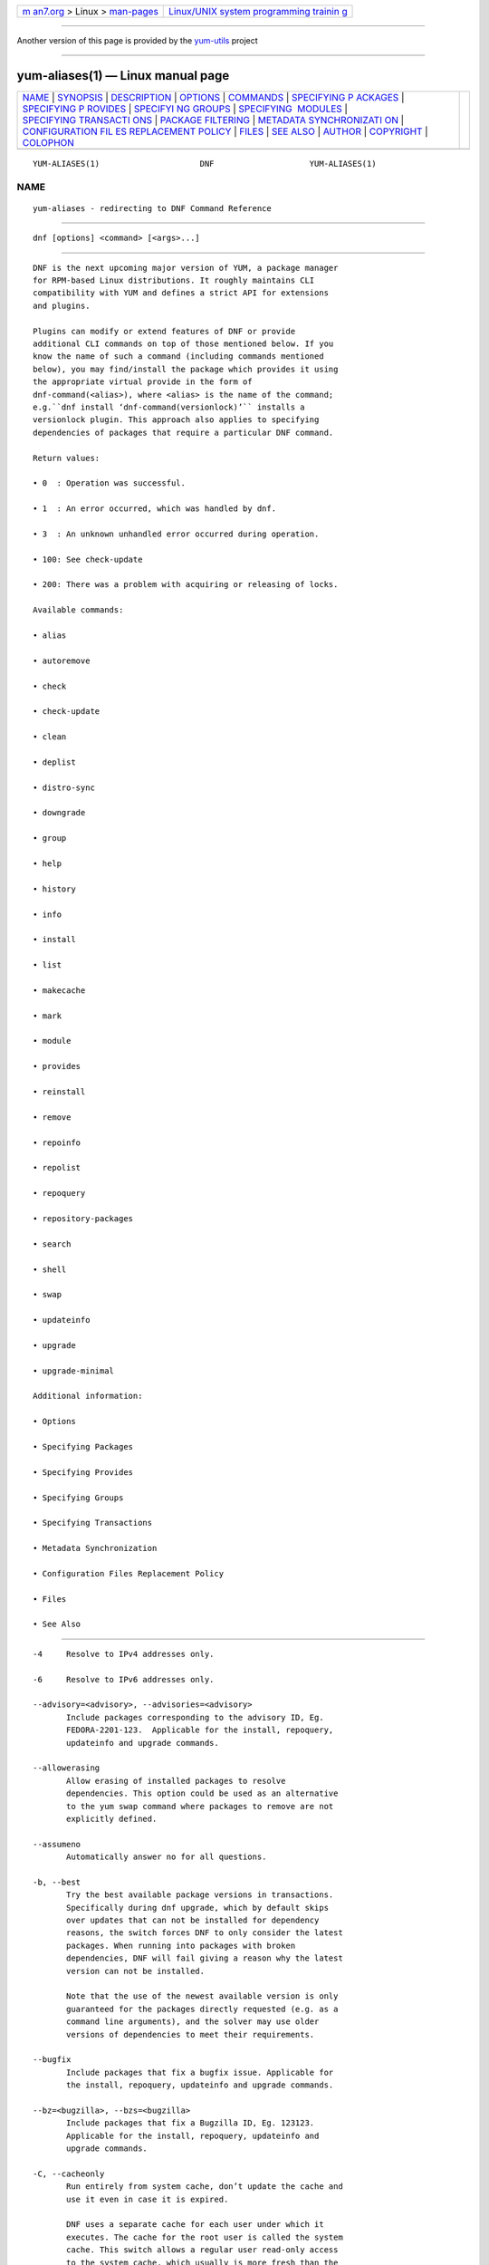 .. container:: page-top

.. container:: nav-bar

   +----------------------------------+----------------------------------+
   | `m                               | `Linux/UNIX system programming   |
   | an7.org <../../../index.html>`__ | trainin                          |
   | > Linux >                        | g <http://man7.org/training/>`__ |
   | `man-pages <../index.html>`__    |                                  |
   +----------------------------------+----------------------------------+

--------------

Another version of this page is provided by the
`yum-utils <yum-aliases.1@@yum-utils.html>`__ project

--------------

yum-aliases(1) — Linux manual page
==================================

+-----------------------------------+-----------------------------------+
| `NAME <#NAME>`__ \|               |                                   |
| `SYNOPSIS <#SYNOPSIS>`__ \|       |                                   |
| `DESCRIPTION <#DESCRIPTION>`__ \| |                                   |
| `OPTIONS <#OPTIONS>`__ \|         |                                   |
| `COMMANDS <#COMMANDS>`__ \|       |                                   |
| `SPECIFYING P                     |                                   |
| ACKAGES <#SPECIFYING_PACKAGES>`__ |                                   |
| \|                                |                                   |
| `SPECIFYING P                     |                                   |
| ROVIDES <#SPECIFYING_PROVIDES>`__ |                                   |
| \|                                |                                   |
| `SPECIFYI                         |                                   |
| NG GROUPS <#SPECIFYING_GROUPS>`__ |                                   |
| \|                                |                                   |
| `SPECIFYING                       |                                   |
|  MODULES <#SPECIFYING_MODULES>`__ |                                   |
| \|                                |                                   |
| `SPECIFYING TRANSACTI             |                                   |
| ONS <#SPECIFYING_TRANSACTIONS>`__ |                                   |
| \|                                |                                   |
| `PACKAGE                          |                                   |
| FILTERING <#PACKAGE_FILTERING>`__ |                                   |
| \|                                |                                   |
| `METADATA SYNCHRONIZATI           |                                   |
| ON <#METADATA_SYNCHRONIZATION>`__ |                                   |
| \|                                |                                   |
| `CONFIGURATION FIL                |                                   |
| ES REPLACEMENT POLICY <#CONFIGURA |                                   |
| TION_FILES_REPLACEMENT_POLICY>`__ |                                   |
| \| `FILES <#FILES>`__ \|          |                                   |
| `SEE ALSO <#SEE_ALSO>`__ \|       |                                   |
| `AUTHOR <#AUTHOR>`__ \|           |                                   |
| `COPYRIGHT <#COPYRIGHT>`__ \|     |                                   |
| `COLOPHON <#COLOPHON>`__          |                                   |
+-----------------------------------+-----------------------------------+
| .. container:: man-search-box     |                                   |
+-----------------------------------+-----------------------------------+

::

   YUM-ALIASES(1)                     DNF                    YUM-ALIASES(1)

NAME
-------------------------------------------------

::

          yum-aliases - redirecting to DNF Command Reference


---------------------------------------------------------

::

          dnf [options] <command> [<args>...]


---------------------------------------------------------------

::

          DNF is the next upcoming major version of YUM, a package manager
          for RPM-based Linux distributions. It roughly maintains CLI
          compatibility with YUM and defines a strict API for extensions
          and plugins.

          Plugins can modify or extend features of DNF or provide
          additional CLI commands on top of those mentioned below. If you
          know the name of such a command (including commands mentioned
          below), you may find/install the package which provides it using
          the appropriate virtual provide in the form of
          dnf-command(<alias>), where <alias> is the name of the command;
          e.g.``dnf install ‘dnf-command(versionlock)’`` installs a
          versionlock plugin. This approach also applies to specifying
          dependencies of packages that require a particular DNF command.

          Return values:

          • 0  : Operation was successful.

          • 1  : An error occurred, which was handled by dnf.

          • 3  : An unknown unhandled error occurred during operation.

          • 100: See check-update

          • 200: There was a problem with acquiring or releasing of locks.

          Available commands:

          • alias

          • autoremove

          • check

          • check-update

          • clean

          • deplist

          • distro-sync

          • downgrade

          • group

          • help

          • history

          • info

          • install

          • list

          • makecache

          • mark

          • module

          • provides

          • reinstall

          • remove

          • repoinfo

          • repolist

          • repoquery

          • repository-packages

          • search

          • shell

          • swap

          • updateinfo

          • upgrade

          • upgrade-minimal

          Additional information:

          • Options

          • Specifying Packages

          • Specifying Provides

          • Specifying Groups

          • Specifying Transactions

          • Metadata Synchronization

          • Configuration Files Replacement Policy

          • Files

          • See Also


-------------------------------------------------------

::

          -4     Resolve to IPv4 addresses only.

          -6     Resolve to IPv6 addresses only.

          --advisory=<advisory>, --advisories=<advisory>
                 Include packages corresponding to the advisory ID, Eg.
                 FEDORA-2201-123.  Applicable for the install, repoquery,
                 updateinfo and upgrade commands.

          --allowerasing
                 Allow erasing of installed packages to resolve
                 dependencies. This option could be used as an alternative
                 to the yum swap command where packages to remove are not
                 explicitly defined.

          --assumeno
                 Automatically answer no for all questions.

          -b, --best
                 Try the best available package versions in transactions.
                 Specifically during dnf upgrade, which by default skips
                 over updates that can not be installed for dependency
                 reasons, the switch forces DNF to only consider the latest
                 packages. When running into packages with broken
                 dependencies, DNF will fail giving a reason why the latest
                 version can not be installed.

                 Note that the use of the newest available version is only
                 guaranteed for the packages directly requested (e.g. as a
                 command line arguments), and the solver may use older
                 versions of dependencies to meet their requirements.

          --bugfix
                 Include packages that fix a bugfix issue. Applicable for
                 the install, repoquery, updateinfo and upgrade commands.

          --bz=<bugzilla>, --bzs=<bugzilla>
                 Include packages that fix a Bugzilla ID, Eg. 123123.
                 Applicable for the install, repoquery, updateinfo and
                 upgrade commands.

          -C, --cacheonly
                 Run entirely from system cache, don’t update the cache and
                 use it even in case it is expired.

                 DNF uses a separate cache for each user under which it
                 executes. The cache for the root user is called the system
                 cache. This switch allows a regular user read-only access
                 to the system cache, which usually is more fresh than the
                 user’s and thus he does not have to wait for metadata
                 sync.

          --color=<color>
                 Control whether color is used in terminal output. Valid
                 values are always, never and auto (default).

          --comment=<comment>
                 Add a comment to the transaction history.

          -c <config file>, --config=<config file>
                 Configuration file location.

          --cve=<cves>, --cves=<cves>
                 Include packages that fix a CVE (Common Vulnerabilities
                 and Exposures) ID (http://cve.mitre.org/about/ ), Eg.
                 CVE-2201-0123. Applicable for the install, repoquery,
                 updateinfo, and upgrade commands.

          -d <debug level>, --debuglevel=<debug level>
                 Debugging output level. This is an integer value between 0
                 (no additional information strings) and 10 (shows all
                 debugging information, even that not understandable to the
                 user), default is 2. Deprecated, use -v instead.

          --debugsolver
                 Dump data aiding in dependency solver debugging into
                 ./debugdata.

          --disableexcludes=[all|main|<repoid>],
          --disableexcludepkgs=[all|main|<repoid>]
             Disable the configuration file excludes. Takes one of the
             following three options:

             • all, disables all configuration file excludes

             • main, disables excludes defined in the [main] section

             • repoid, disables excludes defined for the given repository

          --disable, --set-disabled
                 Disable specified repositories (automatically saves). The
                 option has to be used together with the config-manager
                 command (dnf-plugins-core).

          --disableplugin=<plugin names>
                 Disable the listed plugins specified by names or globs.

          --disablerepo=<repoid>
                 Disable specific repositories by an id or a glob. This
                 option is mutually exclusive with --repo.

          --downloaddir=<path>, --destdir=<path>
                 Redirect downloaded packages to provided directory. The
                 option has to be used together with the --downloadonly
                 command line option, with the download command
                 (dnf-plugins-core) or with the system-upgrade command
                 (dnf-plugins-extras).

          --downloadonly
                 Download the resolved package set without performing any
                 rpm transaction (install/upgrade/erase).

          -e <error level>, --errorlevel=<error level>
                 Error output level. This is an integer value between 0 (no
                 error output) and 10 (shows all error messages), default
                 is 3. Deprecated, use -v instead.

          --enable, --set-enabled
                 Enable specified repositories (automatically saves). The
                 option has to be used together with the config-manager
                 command (dnf-plugins-core).

          --enableplugin=<plugin names>
                 Enable the listed plugins specified by names or globs.

          --enablerepo=<repoid>
                 Enable additional repositories by an id or a glob.

          --enhancement
                 Include enhancement relevant packages. Applicable for the
                 install, repoquery, updateinfo and upgrade commands.

          -x <package-file-spec>, --exclude=<package-file-spec>
                 Exclude packages specified by <package-file-spec> from the
                 operation.

          --excludepkgs=<package-file-spec>
                 Deprecated option. It was replaced by the --exclude
                 option.

          --forcearch=<arch>
                 Force the use of an architecture. Any architecture can be
                 specified.  However, use of an architecture not supported
                 natively by your CPU will require emulation of some kind.
                 This is usually through QEMU. The behavior of --forcearch
                 can be configured by using the arch and ignorearch
                 configuration options with values <arch> and True
                 respectively.

          -h, --help, --help-cmd
                 Show the help.

          --installroot=<path>
                 Specifies an alternative installroot, relative to where
                 all packages will be installed. Think of this like doing
                 chroot <root> dnf, except using --installroot allows dnf
                 to work before the chroot is created. It requires absolute
                 path.

          • cachedir, log files, releasever, and gpgkey are taken from or
            stored in the installroot. Gpgkeys are imported into the
            installroot from a path relative to the host which can be
            specified in the repository section of configuration files.

          • configuration file and reposdir are searched inside the
            installroot first. If they are not present, they are taken from
            the host system.  Note:  When a path is specified within a
            command line argument (--config=<config file> in case of
            configuration file and --setopt=reposdir=<reposdir> for
            reposdir) then this path is always relative to the host with no
            exceptions.

          • vars are taken from the host system or installroot according to
            reposdir . When reposdir path is specified within a command
            line argument, vars are taken from the installroot. When
            varsdir paths are specified within a command line argument
            (--setopt=varsdir=<reposdir>) then those path are always
            relative to the host with no exceptions.

          • The pluginpath and pluginconfpath are relative to the host.
             Note: You may also want to use the command-line option
             --releasever=<release> when creating the installroot,
             otherwise the $releasever value is taken from the rpmdb within
             the installroot (and thus it is empty at the time of creation
             and the transaction will fail). If --releasever=/ is used, the
             releasever will be detected from the host (/) system. The new
             installroot path at the time of creation does not contain the
             repository, releasever and dnf.conf files.

             On a modular system you may also want to use the
             --setopt=module_platform_id=<module_platform_name:stream>
             command-line option when creating the installroot, otherwise
             the module_platform_id value will be taken from the
             /etc/os-release file within the installroot (and thus it will
             be empty at the time of creation, the modular dependency could
             be unsatisfied and modules content could be excluded).

             Installroot examples:

             dnf --installroot=<installroot> --releasever=<release> install
             system-release
                    Permanently sets the releasever of the system in the
                    <installroot> directory to <release>.

             dnf --installroot=<installroot> --setopt=reposdir=<path>
             --config /path/dnf.conf upgrade
                    Upgrades packages inside the installroot from a
                    repository described by --setopt using configuration
                    from /path/dnf.conf.

          --newpackage
                 Include newpackage relevant packages. Applicable for the
                 install, repoquery, updateinfo and upgrade commands.

          --noautoremove
                 Disable removal of dependencies that are no longer used.
                 It sets clean_requirements_on_remove configuration option
                 to False.

          --nobest
                 Set best option to False, so that transactions are not
                 limited to best candidates only.

          --nodocs
                 Do not install documentation. Sets the rpm flag
                 ‘RPMTRANS_FLAG_NODOCS’.

          --nogpgcheck
                 Skip checking GPG signatures on packages (if RPM policy
                 allows).

          --noplugins
                 Disable all plugins.

          --obsoletes
                 This option has an effect on an install/update, it enables
                 dnf’s obsoletes processing logic. For more information see
                 the obsoletes option.

                 This option also displays capabilities that the package
                 obsoletes when used together with the repoquery command.

                 Configuration Option: obsoletes

          -q, --quiet
                 In combination with a non-interactive command, shows just
                 the relevant content. Suppresses messages notifying about
                 the current state or actions of DNF.

          -R <minutes>, --randomwait=<minutes>
                 Maximum command wait time.

          --refresh
                 Set metadata as expired before running the command.

          --releasever=<release>
                 Configure DNF as if the distribution release was
                 <release>. This can affect cache paths, values in
                 configuration files and mirrorlist URLs.

          --repofrompath <repo>,<path/url>
                 Specify a repository to add to the repositories for this
                 query.  This option can be used multiple times.

          • The repository label is specified by <repo>.

          • The path or url to the repository is specified by <path/url>.
            It is the same path as a baseurl and can be also enriched by
            the repo variables.

          • The configuration for the repository can be adjusted using -‐
            -setopt=<repo>.<option>=<value>.

          • If you want to view only packages from this repository, combine
            this with the --repo=<repo> or --disablerepo="*" switches.

          --repo=<repoid>, --repoid=<repoid>
                 Enable just specific repositories by an id or a glob. Can
                 be used multiple times with accumulative effect. It is
                 basically a shortcut for --disablerepo="*"
                 --enablerepo=<repoid> and is mutually exclusive with the
                 --disablerepo option.

          --rpmverbosity=<name>
                 RPM debug scriptlet output level. Sets the debug level to
                 <name> for RPM scriptlets.  For available levels, see the
                 rpmverbosity configuration option.

          --sec-severity=<severity>, --secseverity=<severity>
                 Includes packages that provide a fix for an issue of the
                 specified severity.  Applicable for the install,
                 repoquery, updateinfo and upgrade commands.

          --security
                 Includes packages that provide a fix for a security issue.
                 Applicable for the upgrade command.

          --setopt=<option>=<value>
                 Override a configuration option from the configuration
                 file. To override configuration options for repositories,
                 use repoid.option for the <option>. Values for
                 configuration options like excludepkgs, includepkgs,
                 installonlypkgs and tsflags are appended to the original
                 value, they do not override it. However, specifying an
                 empty value (e.g. --setopt=tsflags=) will clear the
                 option.

          --skip-broken
                 Resolve depsolve problems by removing packages that are
                 causing problems from the transaction.  It is an alias for
                 the strict configuration option with value False.
                 Additionally, with the enable and disable module
                 subcommands it allows one to perform an action even in
                 case of broken modular dependencies.

          --showduplicates
                 Show duplicate packages in repositories. Applicable for
                 the list and search commands.

          -v, --verbose
                 Verbose operation, show debug messages.

          --version
                 Show DNF version and exit.

          -y, --assumeyes
                 Automatically answer yes for all questions.

          List options are comma-separated. Command-line options override
          respective settings from configuration files.


---------------------------------------------------------

::

          For an explanation of <package-spec>, <package-file-spec> and
          <package-name-spec> see Specifying Packages.

          For an explanation of <provide-spec> see Specifying Provides.

          For an explanation of <group-spec> see Specifying Groups.

          For an explanation of <module-spec> see Specifying Modules.

          For an explanation of <transaction-spec> see Specifying
          Transactions.

      Alias Command
          Command: alias

          Allows the user to define and manage a list of aliases (in the
          form <name=value>), which can be then used as dnf commands to
          abbreviate longer command sequences. For examples on using the
          alias command, see Alias Examples. For examples on the alias
          processing, see Alias Processing Examples.

          To use an alias (name=value), the name must be placed as the
          first “command” (e.g. the first argument that is not an option).
          It is then replaced by its value and the resulting sequence is
          again searched for aliases. The alias processing stops when the
          first found command is not a name of any alias.

          In case the processing would result in an infinite recursion, the
          original arguments are used instead.

          Also, like in shell aliases, if the result starts with a \, the
          alias processing will stop.

          All aliases are defined in configuration files in the
          /etc/dnf/aliases.d/ directory in the [aliases] section, and
          aliases created by the alias command are written to the USER.conf
          file. In case of conflicts, the USER.conf has the highest
          priority, and alphabetical ordering is used for the rest of the
          configuration files.

          Optionally, there is the enabled option in the [main] section
          defaulting to True. This can be set for each file separately in
          the respective file, or globally for all aliases in the
          ALIASES.conf file.

          dnf alias [options] [list] [<name>...]
             List aliases with their final result. The [<alias>...]
             parameter further limits the result to only those aliases
             matching it.

          dnf alias [options] add <name=value>...
             Create new aliases.

          dnf alias [options] delete <name>...
             Delete aliases.

      Alias Examples
          dnf alias list
                 Lists all defined aliases.

          dnf alias add rm=remove
                 Adds a new command alias called rm which works the same as
                 the remove command.

          dnf alias add upgrade="\upgrade --skip-broken
          --disableexcludes=all --obsoletes"
                 Adds a new command alias called upgrade which works the
                 same as the upgrade command, with additional options. Note
                 that the original upgrade command is prefixed with a \ to
                 prevent an infinite loop in alias processing.

      Alias Processing Examples
          If there are defined aliases in=install and FORCE="--skip-broken
          --disableexcludes=all":

          • dnf FORCE in will be replaced with dnf --skip-broken
            --disableexcludes=all install

          • dnf in FORCE will be replaced with dnf install FORCE (which
            will fail)

          If there is defined alias in=install:

          • dnf in will be replaced with dnf install

          • dnf --repo updates in will be replaced with dnf --repo updates
            in (which will fail)

      Autoremove Command
          Command: autoremove
          Aliases for explicit NEVRA matching: autoremove-n, autoremove-na, autoremove-nevra

          dnf [options] autoremove
             Removes all “leaf” packages from the system that were
             originally installed as dependencies of user-installed
             packages, but which are no longer required by any such
             package.

          Packages listed in installonlypkgs are never automatically
          removed by this command.

          dnf [options] autoremove <spec>...
             This is an alias for the Remove Command command with
             clean_requirements_on_remove set to True. It removes the
             specified packages from the system along with any packages
             depending on the packages being removed. Each <spec> can be
             either a <package-spec>, which specifies a package directly,
             or a @<group-spec>, which specifies an (environment) group
             which contains it. It also removes any dependencies that are
             no longer needed.

             There are also a few specific autoremove commands
             autoremove-n, autoremove-na and autoremove-nevra that allow
             the specification of an exact argument in the NEVRA
             (name-epoch:version-release.architecture) format.

          This command by default does not force a sync of expired
          metadata. See also Metadata Synchronization.

      Check Command
          Command: check

          dnf [options] check [--dependencies] [--duplicates] [--obsoleted]
          [--provides]
             Checks the local packagedb and produces information on any
             problems it finds. You can limit the checks to be performed by
             using the --dependencies, --duplicates, --obsoleted and
             --provides options (the default is to check everything).

      Check-Update Command
          Command: check-update
          Aliases: check-upgrade

          dnf [options] check-update [--changelogs]
          [<package-file-spec>...]
             Non-interactively checks if updates of the specified packages
             are available. If no <package-file-spec> is given, checks
             whether any updates at all are available for your system. DNF
             exit code will be 100 when there are updates available and a
             list of the updates will be printed, 0 if not and 1 if an
             error occurs. If --changelogs option is specified, also
             changelog delta of packages about to be updated is printed.

             Please note that having a specific newer version available for
             an installed package (and reported by check-update) does not
             imply that subsequent dnf upgrade will install it. The
             difference is that dnf upgrade has restrictions (like package
             dependencies being satisfied) to take into account.

             The output is affected by the autocheck_running_kernel
             configuration option.

      Clean Command
          Command: clean

          Performs cleanup of temporary files kept for repositories. This
          includes any such data left behind from disabled or removed
          repositories as well as for different distribution release
          versions.

          dnf clean dbcache
                 Removes cache files generated from the repository
                 metadata. This forces DNF to regenerate the cache files
                 the next time it is run.

          dnf clean expire-cache
                 Marks the repository metadata expired. DNF will
                 re-validate the cache for each repository the next time it
                 is used.

          dnf clean metadata
                 Removes repository metadata. Those are the files which DNF
                 uses to determine the remote availability of packages.
                 Using this option will make DNF download all the metadata
                 the next time it is run.

          dnf clean packages
                 Removes any cached packages from the system.

          dnf clean all
                 Does all of the above.

      Deplist Command
          dnf [options] deplist [<select-options>] [<query-options>]
          [<package-spec>]
                 Deprecated alias for dnf repoquery –deplist.

      Distro-Sync Command
          Command: distro-sync
          Aliases: dsync
          Deprecated aliases: distrosync, distribution-synchronization

          dnf distro-sync [<package-spec>...]
                 As necessary upgrades, downgrades or keeps selected
                 installed packages to match the latest version available
                 from any enabled repository. If no package is given, all
                 installed packages are considered.

                 See also Configuration Files Replacement Policy.

      Downgrade Command
          Command: downgrade
          Aliases: dg

          dnf [options] downgrade <package-spec>...
                 Downgrades the specified packages to the highest
                 installable package of all known lower versions if
                 possible. When version is given and is lower than version
                 of installed package then it downgrades to target version.

      Group Command
          Command: group
          Aliases: grp
          Deprecated aliases: groups, grouplist, groupinstall, groupupdate, groupremove, grouperase, groupinfo

          Groups are virtual collections of packages. DNF keeps track of
          groups that the user selected (“marked”) installed and can
          manipulate the comprising packages with simple commands.

          dnf [options] group [summary] <group-spec>
                 Display overview of how many groups are installed and
                 available. With a spec, limit the output to the matching
                 groups. summary is the default groups subcommand.

          dnf [options] group info <group-spec>
                 Display package lists of a group. Shows which packages are
                 installed or available from a repository when -v is used.

          dnf [options] group install [--with-optional] <group-spec>...
                 Mark the specified group installed and install packages it
                 contains. Also include optional packages of the group if
                 --with-optional is specified. All mandatory and Default
                 packages will be installed whenever possible.  Conditional
                 packages are installed if they meet their requirement.  If
                 the group is already (partially) installed, the command
                 installs the missing packages from the group.  Depending
                 on the value of obsoletes configuration option group
                 installation takes obsoletes into account.

          dnf [options] group list <group-spec>...
                 List all matching groups, either among installed or
                 available groups. If nothing is specified, list all known
                 groups. --installed and --available options narrow down
                 the requested list.  Records are ordered by the
                 display_order tag defined in comps.xml file.  Provides a
                 list of all hidden groups by using option --hidden.
                 Provides group IDs when the -v or --ids options are used.

          dnf [options] group remove <group-spec>...
                 Mark the group removed and remove those packages in the
                 group from the system which do not belong to another
                 installed group and were not installed explicitly by the
                 user.

          dnf [options] group upgrade <group-spec>...
                 Upgrades the packages from the group and upgrades the
                 group itself. The latter comprises of installing packages
                 that were added to the group by the distribution and
                 removing packages that got removed from the group as far
                 as they were not installed explicitly by the user.

          Groups can also be marked installed or removed without physically
          manipulating any packages:

          dnf [options] group mark install <group-spec>...
                 Mark the specified group installed. No packages will be
                 installed by this command, but the group is then
                 considered installed.

          dnf [options] group mark remove <group-spec>...
                 Mark the specified group removed. No packages will be
                 removed by this command.

          See also Configuration Files Replacement Policy.

      Help Command
          Command: help

          dnf help [<command>]
                 Displays the help text for all commands. If given a
                 command name then only displays help for that particular
                 command.

      History Command
          Command: history
          Aliases: hist

          The history command allows the user to view what has happened in
          past transactions and act according to this information (assuming
          the history_record configuration option is set).

          dnf history [list] [--reverse] [<spec>...]
                 The default history action is listing information about
                 given transactions in a table. Each <spec> can be either a
                 <transaction-spec>, which specifies a transaction
                 directly, or a <transaction-spec>..<transaction-spec>,
                 which specifies a range of transactions, or a
                 <package-name-spec>, which specifies a transaction by a
                 package which it manipulated. When no transaction is
                 specified, list all known transactions.

                 --reverse
                        The order of history list output is printed in
                        reverse order.

          dnf history info [<spec>...]
                 Describe the given transactions. The meaning of <spec> is
                 the same as in the History List Command. When no
                 transaction is specified, describe what happened during
                 the latest transaction.

          dnf history redo <transaction-spec>|<package-file-spec>
                 Repeat the specified transaction. Uses the last
                 transaction (with the highest ID) if more than one
                 transaction for given <package-file-spec> is found. If it
                 is not possible to redo some operations due to the current
                 state of RPMDB, it will not redo the transaction.

          dnf history replay [--ignore-installed] [--ignore-extras]
          [--skip-unavailable] <filename>
                 Replay a transaction stored in file <filename> by History
                 Store Command. The replay will perform the exact same
                 operations on the packages as in the original transaction
                 and will return with an error if case of any differences
                 in installed packages or their versions. See also the
                 Transaction JSON Format specification of the file format.

                 --ignore-installed
                        Don’t check for the installed packages being in the
                        same state as those recorded in the transaction.
                        E.g. in case there is an upgrade foo-1.0 -> foo-2.0
                        stored in the transaction, but there is foo-1.1
                        installed on the target system.

                 --ignore-extras
                        Don’t check for extra packages pulled into the
                        transaction on the target system. E.g. the target
                        system may not have some dependency, which was
                        installed on the source system. The replay errors
                        out on this by default, as the transaction would
                        not be the same.

                 --skip-unavailable
                        In case some packages stored in the transaction are
                        not available on the target system, skip them
                        instead of erroring out.

          dnf history rollback <transaction-spec>|<package-file-spec>
                 Undo all transactions performed after the specified
                 transaction. Uses the last transaction (with the highest
                 ID) if more than one transaction for given
                 <package-file-spec> is found.  If it is not possible to
                 undo some transactions due to the current state of RPMDB,
                 it will not undo any transaction.

          dnf history store [--output <output-file>] <transaction-spec>
                 Store a transaction specified by <transaction-spec>. The
                 transaction can later be replayed by the History Replay
                 Command.

                 Warning: The stored transaction format is considered
                 unstable and may change at any time. It will work if the
                 same version of dnf is used to store and replay (or
                 between versions as long as it stays the same).

                 -o <output-file>, --output=<output-file> Store the
                 serialized transaction into <output-file. Default is
                 transaction.json.

          dnf history undo <transaction-spec>|<package-file-spec>
                 Perform the opposite operation to all operations performed
                 in the specified transaction.  Uses the last transaction
                 (with the highest ID) if more than one transaction for
                 given <package-file-spec> is found. If it is not possible
                 to undo some operations due to the current state of RPMDB,
                 it will not undo the transaction.

          dnf history userinstalled
                 Show all installonly packages, packages installed outside
                 of DNF and packages not installed as dependency. I.e. it
                 lists packages that will stay on the system when
                 Autoremove Command or Remove Command along with
                 clean_requirements_on_remove configuration option set to
                 True is executed. Note the same results can be
                 accomplished with dnf repoquery --userinstalled, and the
                 repoquery command is more powerful in formatting of the
                 output.

          This command by default does not force a sync of expired
          metadata, except for the redo, rollback, and undo subcommands.
          See also Metadata Synchronization and Configuration Files
          Replacement Policy.

      Info Command
          Command: info
          Aliases: if

          dnf [options] info [<package-file-spec>...]
                 Lists description and summary information about installed
                 and available packages.

          The info command limits the displayed packages the same way as
          the list command.

          This command by default does not force a sync of expired
          metadata. See also Metadata Synchronization.

      Install Command
          Command: install
          Aliases: in
          Aliases for explicit NEVRA matching: install-n, install-na, install-nevra
          Deprecated aliases: localinstall

          dnf [options] install <spec>...
                 Makes sure that the given packages and their dependencies
                 are installed on the system. Each <spec> can be either a
                 <package-spec>, or a @<module-spec>, or a @<group-spec>.
                 See Install Examples.  If a given package or provide
                 cannot be (and is not already) installed, the exit code
                 will be non-zero.  If the <spec> matches both a @‐
                 <module-spec> and a @<group-spec>, only the module is
                 installed.

                 When <package-spec> to specify the exact version of the
                 package is given, DNF will install the desired version, no
                 matter which version of the package is already installed.
                 The former version of the package will be removed in the
                 case of non-installonly package.

                 On the other hand if <package-spec> specifies only a name,
                 DNF also takes into account packages obsoleting it when
                 picking which package to install.  This behaviour is
                 specific to the install command.  Note that this can lead
                 to seemingly unexpected results if a package has multiple
                 versions and some older version is being obsoleted. It
                 creates a split in the upgrade-path and both ways are
                 considered correct, the resulting package is picked simply
                 by lexicographical order.

                 There are also a few specific install commands install-n,
                 install-na and install-nevra that allow the specification
                 of an exact argument in the NEVRA format.

                 See also Configuration Files Replacement Policy.

      Install Examples
          dnf install tito
                 Install the tito package (tito is the package name).

          dnf install ~/Downloads/tito-0.6.2-1.fc22.noarch.rpm
                 Install a local rpm file tito-0.6.2-1.fc22.noarch.rpm from
                 the ~/Downloads/ directory.

          dnf install tito-0.5.6-1.fc22
                 Install the package with a specific version. If the
                 package is already installed it will automatically try to
                 downgrade or upgrade to the specific version.

          dnf --best install tito
                 Install the latest available version of the package. If
                 the package is already installed it will try to
                 automatically upgrade to the latest version. If the latest
                 version of the package cannot be installed, the
                 installation will fail.

          dnf install vim
                 DNF will automatically recognize that vim is not a package
                 name, but will look up and install a package that provides
                 vim with all the required dependencies. Note: Package name
                 match has precedence over package provides match.

          dnf install
          https://kojipkgs.fedoraproject.org//packages/tito/0.6.0/1.fc22/noarch/tito-0.6.0-1.fc22.noarch.rpm 
                 Install a package directly from a URL.

          dnf install '@docker'
                 Install all default profiles of module ‘docker’ and their
                 RPMs. Module streams get enabled accordingly.

          dnf install '@Web Server'
                 Install the ‘Web Server’ environmental group.

          dnf install /usr/bin/rpmsign
                 Install a package that provides the /usr/bin/rpmsign file.

          dnf -y install tito --setopt=install_weak_deps=False
                 Install the tito package (tito is the package name)
                 without weak deps. Weak deps are not required for core
                 functionality of the package, but they enhance the
                 original package (like extended documentation, plugins,
                 additional functions, etc.).

          dnf install --advisory=FEDORA-2018-b7b99fe852 \*
                 Install all packages that belong to the
                 “FEDORA-2018-b7b99fe852” advisory.

      List Command
          Command: list
          Aliases: ls

          Prints lists of packages depending on the packages’ relation to
          the system. A package is installed if it is present in the RPMDB,
          and it is available if it is not installed but is present in a
          repository that DNF knows about.

          The list command also limits the displayed packages according to
          specific criteria, e.g. to only those that update an installed
          package (respecting the repository priority). The exclude option
          in the configuration file can influence the result, but if the -‐
          -disableexcludes command line option is used, it ensures that all
          installed packages will be listed.

          dnf [options] list [--all] [<package-file-spec>...]
                 Lists all packages, present in the RPMDB, in a repository
                 or both.

          dnf [options] list --installed [<package-file-spec>...]
                 Lists installed packages.

          dnf [options] list --available [<package-file-spec>...]
                 Lists available packages.

          dnf [options] list --extras [<package-file-spec>...]
                 Lists extras, that is packages installed on the system
                 that are not available in any known repository.

          dnf [options] list --obsoletes [<package-file-spec>...]
                 List packages installed on the system that are obsoleted
                 by packages in any known repository.

          dnf [options] list --recent [<package-file-spec>...]
                 List packages recently added into the repositories.

          dnf [options] list --upgrades [<package-file-spec>...]
                 List upgrades available for the installed packages.

          dnf [options] list --autoremove
                 List packages which will be removed by the dnf autoremove
                 command.

          This command by default does not force a sync of expired
          metadata. See also Metadata Synchronization.

      Makecache Command
          Command: makecache
          Aliases: mc

          dnf [options] makecache
                 Downloads and caches metadata for enabled repositories.
                 Tries to avoid downloading whenever possible (e.g. when
                 the local metadata hasn’t expired yet or when the metadata
                 timestamp hasn’t changed).

          dnf [options] makecache --timer
                 Like plain makecache, but instructs DNF to be more
                 resource-aware, meaning it will not do anything if running
                 on battery power and will terminate immediately if it’s
                 too soon after the last successful makecache run (see
                 dnf.conf(5), metadata_timer_sync).

      Mark Command
          Command: mark

          dnf mark install <package-spec>...
                 Marks the specified packages as installed by user. This
                 can be useful if any package was installed as a dependency
                 and is desired to stay on the system when Autoremove
                 Command or Remove Command along with
                 clean_requirements_on_remove configuration option set to
                 True is executed.

          dnf mark remove <package-spec>...
                 Unmarks the specified packages as installed by user.
                 Whenever you as a user don’t need a specific package you
                 can mark it for removal. The package stays installed on
                 the system but will be removed when Autoremove Command or
                 Remove Command along with clean_requirements_on_remove
                 configuration option set to True is executed. You should
                 use this operation instead of Remove Command if you’re not
                 sure whether the package is a requirement of other user
                 installed packages on the system.

          dnf mark group <package-spec>...
                 Marks the specified packages as installed by group. This
                 can be useful if any package was installed as a dependency
                 or a user and is desired to be protected and handled as a
                 group member like during group remove.

      Module Command
          Command: module

          Modularity overview is available at man page dnf.modularity(7).
          Module subcommands take <module-spec>… arguments that specify
          modules or profiles.

          dnf [options] module install <module-spec>...
                 Install module profiles, including their packages.  In
                 case no profile was provided, all default profiles get
                 installed.  Module streams get enabled accordingly.

                 This command cannot be used for switching module streams.
                 Use the dnf module switch-to command for that.

          dnf [options] module update <module-spec>...
                 Update packages associated with an active module stream,
                 optionally restricted to a profile.  If the profile_name
                 is provided, only the packages referenced by that profile
                 will be updated.

          dnf [options] module switch-to <module-spec>...
                 Switch to or enable a module stream, change versions of
                 installed packages to versions provided by the new stream,
                 and remove packages from the old stream that are no longer
                 available. It also updates installed profiles if they are
                 available for the new stream. When a profile was provided,
                 it installs that profile and does not update any already
                 installed profiles.

                 This command can be used as a stronger version of the dnf
                 module enable command, which not only enables modules, but
                 also does a distrosync to all modular packages in the
                 enabled modules.

                 It can also be used as a stronger version of the dnf
                 module install command, but it requires to specify
                 profiles that are supposed to be installed, because
                 switch-to command does not use default profiles. The
                 switch-to command doesn’t only install profiles, it also
                 makes a distrosync to all modular packages in the
                 installed module.

          dnf [options] module remove <module-spec>...
                 Remove installed module profiles, including packages that
                 were installed with the dnf module install command. Will
                 not remove packages required by other installed module
                 profiles or by other user-installed packages.  In case no
                 profile was provided, all installed profiles get removed.

          dnf [options] module remove --all <module-spec>...
                 Remove installed module profiles, including packages that
                 were installed with the dnf module install command.  With
                 –all option it additionally removes all packages whose
                 names are provided by specified modules. Packages required
                 by other installed module profiles and packages whose
                 names are also provided by any other module are not
                 removed.

          dnf [options] module enable <module-spec>...
                 Enable a module stream and make the stream RPMs available
                 in the package set.

                 Modular dependencies are resolved, dependencies checked
                 and also recursively enabled. In case of modular
                 dependency issue the operation will be rejected. To
                 perform the action anyway please use --skip-broken option.

                 This command cannot be used for switching module streams.
                 Use the dnf module switch-to command for that.

          dnf [options] module disable <module-name>...
                 Disable a module. All related module streams will become
                 unavailable.  Consequently, all installed profiles will be
                 removed and the module RPMs will become unavailable in the
                 package set. In case of modular dependency issue the
                 operation will be rejected. To perform the action anyway
                 please use --skip-broken option.

          dnf [options] module reset <module-name>...
                 Reset module state so it’s no longer enabled or disabled.
                 Consequently, all installed profiles will be removed and
                 only RPMs from the default stream will be available in the
                 package set.

          dnf [options] module provides <package-name-spec>...
                 Lists all modular packages matching <package-name-spec>
                 from all modules (including disabled), along with the
                 modules and streams they belong to.

          dnf [options] module list [--all] [module_name...]
                 Lists all module streams, their profiles and states
                 (enabled, disabled, default).

          dnf [options] module list --enabled [module_name...]
                 Lists module streams that are enabled.

          dnf [options] module list --disabled [module_name...]
                 Lists module streams that are disabled.

          dnf [options] module list --installed [module_name...]
                 List module streams with installed profiles.

          dnf [options] module info <module-spec>...
                 Print detailed information about given module stream.

          dnf [options] module info --profile <module-spec>...
                 Print detailed information about given module profiles.

          dnf [options] module repoquery <module-spec>...
                 List all available packages belonging to selected modules.

          dnf [options] module repoquery --available <module-spec>...
                 List all available packages belonging to selected modules.

          dnf [options] module repoquery --installed <module-spec>...
                 List all installed packages with same name like packages
                 belonging to selected modules.

      Provides Command
          Command: provides
          Aliases: prov, whatprovides, wp

          dnf [options] provides <provide-spec>
                 Finds the packages providing the given <provide-spec>.
                 This is useful when one knows a filename and wants to find
                 what package (installed or not) provides this file.  The
                 <provide-spec> is gradually looked for at following
                 locations:

                 1. The <provide-spec> is matched with all file provides of
                    any available package:

                       $ dnf provides /usr/bin/gzip
                       gzip-1.9-9.fc29.x86_64 : The GNU data compression program
                       Matched from:
                       Filename    : /usr/bin/gzip

                 2. Then all provides of all available packages are
                    searched:

                       $ dnf provides "gzip(x86-64)"
                       gzip-1.9-9.fc29.x86_64 : The GNU data compression program
                       Matched from:
                       Provide     : gzip(x86-64) = 1.9-9.fc29

                 3. DNF assumes that the <provide-spec> is a system
                    command, prepends it with /usr/bin/, /usr/sbin/
                    prefixes (one at a time) and does the file provides
                    search again. For legacy reasons (packages that didn’t
                    do UsrMove) also /bin and /sbin prefixes are being
                    searched:

                       $ dnf provides zless
                       gzip-1.9-9.fc29.x86_64 : The GNU data compression program
                       Matched from:
                       Filename    : /usr/bin/zless

                 4. If this last step also fails, DNF returns “Error: No
                    Matches found”.

                 This command by default does not force a sync of expired
                 metadata. See also Metadata Synchronization.

      Reinstall Command
          Command: reinstall
          Aliases: rei

          dnf [options] reinstall <package-spec>...
                 Installs the specified packages, fails if some of the
                 packages are either not installed or not available (i.e.
                 there is no repository where to download the same RPM).

      Remove Command
          Command: remove
          Aliases: rm
          Aliases for explicit NEVRA matching: remove-n, remove-na, remove-nevra
          Deprecated aliases: erase, erase-n, erase-na, erase-nevra

          dnf [options] remove <package-spec>...
                 Removes the specified packages from the system along with
                 any packages depending on the packages being removed. Each
                 <spec> can be either a <package-spec>, which specifies a
                 package directly, or a @<group-spec>, which specifies an
                 (environment) group which contains it. If
                 clean_requirements_on_remove is enabled (the default),
                 also removes any dependencies that are no longer needed.

          dnf [options] remove --duplicates
                 Removes older versions of duplicate packages. To ensure
                 the integrity of the system it reinstalls the newest
                 package. In some cases the command cannot resolve
                 conflicts. In such cases the dnf shell command with remove
                 --duplicates and upgrade dnf-shell sub-commands could
                 help.

          dnf [options] remove --oldinstallonly
                 Removes old installonly packages, keeping only latest
                 versions and version of running kernel.

                 There are also a few specific remove commands remove-n,
                 remove-na and remove-nevra that allow the specification of
                 an exact argument in the NEVRA format.

      Remove Examples
          dnf remove acpi tito
                 Remove the acpi and tito packages.

          dnf remove $(dnf repoquery --extras --exclude=tito,acpi)
                 Remove packages not present in any repository, but don’t
                 remove the tito and acpi packages (they still might be
                 removed if they depend on some of the removed packages).

          Remove older versions of duplicated packages (an equivalent of
          yum’s package-cleanup –cleandups):

             dnf remove --duplicates

      Repoinfo Command
          Command: repoinfo

             An alias for the repolist command that provides more detailed
             information like dnf repolist -v.

      Repolist Command
          Command: repolist

          dnf [options] repolist [--enabled|--disabled|--all]
                 Depending on the exact command lists enabled, disabled or
                 all known repositories. Lists all enabled repositories by
                 default. Provides more detailed information when -v option
                 is used.

          This command by default does not force a sync of expired
          metadata. See also Metadata Synchronization.

      Repoquery Command
          Command: repoquery
          Aliases: rq
          Aliases for explicit NEVRA matching: repoquery-n, repoquery-na, repoquery-nevra

          dnf [options] repoquery [<select-options>] [<query-options>]
          [<package-file-spec>]
                 Searches available DNF repositories for selected packages
                 and displays the requested information about them. It is
                 an equivalent of rpm -q for remote repositories.

          dnf [options] repoquery --groupmember <package-spec>...
                 List groups that contain <package-spec>.

          dnf [options] repoquery --querytags
                 Provides the list of tags recognized by the --queryformat
                 repoquery option.

                 There are also a few specific repoquery commands
                 repoquery-n, repoquery-na and repoquery-nevra that allow
                 the specification of an exact argument in the NEVRA format
                 (does not affect arguments of options like –whatprovides
                 <arg>, …).

      Select Options
          Together with <package-file-spec>, control what packages are
          displayed in the output. If <package-file-spec> is given, limits
          the resulting set of packages to those matching the
          specification. All packages are considered if no
          <package-file-spec> is specified.

          <package-file-spec>
                 Package specification in the NEVRA format
                 (name[-[epoch:]version[-release]][.arch]), a package
                 provide or a file provide. See Specifying Packages.

          -a, --all
                 Query all packages (for rpmquery compatibility, also a
                 shorthand for repoquery ‘*’ or repoquery without
                 arguments).

          --arch <arch>[,<arch>...], --archlist <arch>[,<arch>...]
                 Limit the resulting set only to packages of selected
                 architectures (default is all architectures). In some
                 cases the result is affected by the basearch of the
                 running system, therefore to run repoquery for an arch
                 incompatible with your system use the --forcearch=<arch>
                 option to change the basearch.

          --duplicates
                 Limit the resulting set to installed duplicate packages
                 (i.e. more package versions for the same name and
                 architecture). Installonly packages are excluded from this
                 set.

          --unneeded
                 Limit the resulting set to leaves packages that were
                 installed as dependencies so they are no longer needed.
                 This switch lists packages that are going to be removed
                 after executing the dnf autoremove command.

          --available
                 Limit the resulting set to available packages only (set by
                 default).

          --disable-modular-filtering
                 Disables filtering of modular packages, so that packages
                 of inactive module streams are included in the result.

          --extras
                 Limit the resulting set to packages that are not present
                 in any of the available repositories.

          -f <file>, --file <file>
                 Limit the resulting set only to the package that owns
                 <file>.

          --installed
                 Limit the resulting set to installed packages only. The
                 exclude option in the configuration file might influence
                 the result, but if the command line option  -‐
                 -disableexcludes is used, it ensures that all installed
                 packages will be listed.

          --installonly
                 Limit the resulting set to installed installonly packages.

          --latest-limit <number>
                 Limit the resulting set to <number> of latest packages for
                 every package name and architecture.  If <number> is
                 negative, skip <number> of latest packages. For a negative
                 <number> use the --latest-limit=<number> syntax.

          --recent
                 Limit the resulting set to packages that were recently
                 edited.

          --repo <repoid>
                 Limit the resulting set only to packages from a repository
                 identified by <repoid>.  Can be used multiple times with
                 accumulative effect.

          --unsatisfied
                 Report unsatisfied dependencies among installed packages
                 (i.e. missing requires and and existing conflicts).

          --upgrades
                 Limit the resulting set to packages that provide an
                 upgrade for some already installed package.

          --userinstalled
                 Limit the resulting set to packages installed by the user.
                 The exclude option in the configuration file might
                 influence the result, but if the command line option  -‐
                 -disableexcludes is used, it ensures that all installed
                 packages will be listed.

          --whatdepends <capability>[,<capability>...]
                 Limit the resulting set only to packages that require,
                 enhance, recommend, suggest or supplement any of
                 <capabilities>.

          --whatconflicts <capability>[,<capability>...]
                 Limit the resulting set only to packages that conflict
                 with any of <capabilities>.

          --whatenhances <capability>[,<capability>...]
                 Limit the resulting set only to packages that enhance any
                 of <capabilities>. Use --whatdepends if you want to list
                 all depending packages.

          --whatobsoletes <capability>[,<capability>...]
                 Limit the resulting set only to packages that obsolete any
                 of <capabilities>.

          --whatprovides <capability>[,<capability>...]
                 Limit the resulting set only to packages that provide any
                 of <capabilities>.

          --whatrecommends <capability>[,<capability>...]
                 Limit the resulting set only to packages that recommend
                 any of <capabilities>. Use --whatdepends if you want to
                 list all depending packages.

          --whatrequires <capability>[,<capability>...]
                 Limit the resulting set only to packages that require any
                 of <capabilities>. Use --whatdepends if you want to list
                 all depending packages.

          --whatsuggests <capability>[,<capability>...]
                 Limit the resulting set only to packages that suggest any
                 of <capabilities>. Use --whatdepends if you want to list
                 all depending packages.

          --whatsupplements <capability>[,<capability>...]
                 Limit the resulting set only to packages that supplement
                 any of <capabilities>. Use --whatdepends if you want to
                 list all depending packages.

          --alldeps
                 This option is stackable with --whatrequires or -‐
                 -whatdepends only. Additionally it adds all packages
                 requiring the package features to the result set (used as
                 default).

          --exactdeps
                 This option is stackable with --whatrequires or -‐
                 -whatdepends only. Limit the resulting set only to
                 packages that require <capability> specified by
                 –whatrequires.

          --srpm Operate on the corresponding source RPM.

      Query Options
          Set what information is displayed about each package.

          The following are mutually exclusive, i.e. at most one can be
          specified. If no query option is given, matching packages are
          displayed in the standard NEVRA notation.

          -i, --info
                 Show detailed information about the package.

          -l, --list
                 Show the list of files in the package.

          -s, --source
                 Show the package source RPM name.

          --changelogs
                 Print the package changelogs.

          --conflicts
                 Display capabilities that the package conflicts with. Same
                 as --qf "%{conflicts}.

          --depends
                 Display capabilities that the package depends on,
                 enhances, recommends, suggests or supplements.

          --enhances
                 Display capabilities enhanced by the package. Same as --qf
                 "%{enhances}"".

          --location
                 Show a location where the package could be downloaded
                 from.

          --obsoletes
                 Display capabilities that the package obsoletes. Same as
                 --qf "%{obsoletes}".

          --provides
                 Display capabilities provided by the package. Same as --qf
                 "%{provides}".

          --recommends
                 Display capabilities recommended by the package. Same as
                 --qf "%{recommends}".

          --requires
                 Display capabilities that the package depends on. Same as
                 --qf "%{requires}".

          --requires-pre
                 Display capabilities that the package depends on for
                 running a %pre script.  Same as --qf "%{requires-pre}".

          --suggests
                 Display capabilities suggested by the package. Same as
                 --qf "%{suggests}".

          --supplements
                 Display capabilities supplemented by the package. Same as
                 --qf "%{supplements}".

          --tree Display a recursive tree of packages with capabilities
                 specified by one of the following supplementary options:
                 --whatrequires, --requires, --conflicts, --enhances,
                 --suggests, --provides, --supplements, --recommends.

          --deplist
                 Produce a list of all direct dependencies and what
                 packages provide those dependencies for the given
                 packages. The result only shows the newest providers
                 (which can be changed by using –verbose).

          --nvr  Show found packages in the name-version-release format.
                 Same as --qf "%{name}-%{version}-%{release}".

          --nevra
                 Show found packages in the
                 name-epoch:version-release.architecture format. Same as
                 --qf "%{name}-%{epoch}:%{version}-%{release}.%{arch}"
                 (default).

          --envra
                 Show found packages in the
                 epoch:name-version-release.architecture format. Same as
                 --qf "%{epoch}:%{name}-%{version}-%{release}.%{arch}"

          --qf <format>, --queryformat <format>
                 Custom display format. <format> is the string to output
                 for each matched package. Every occurrence of %{<tag>}
                 within is replaced by the corresponding attribute of the
                 package. The list of recognized tags can be displayed by
                 running dnf repoquery --querytags.

          --recursive
                 Query packages recursively. Has to be used with
                 --whatrequires <REQ> (optionally with --alldeps, but not
                 with --exactdeps) or with --requires <REQ> --resolve.

          --resolve
                 resolve capabilities to originating package(s).

      Examples
          Display NEVRAs of all available packages matching light*:

             dnf repoquery 'light*'

          Display NEVRAs of all available packages matching name light* and
          architecture noarch (accepts only arguments in the
          “<name>.<arch>” format):

             dnf repoquery-na 'light*.noarch'

          Display requires of all lighttpd packages:

             dnf repoquery --requires lighttpd

          Display packages providing the requires of python packages:

             dnf repoquery --requires python --resolve

          Display source rpm of ligttpd package:

             dnf repoquery --source lighttpd

          Display package name that owns the given file:

             dnf repoquery --file /etc/lighttpd/lighttpd.conf

          Display name, architecture and the containing repository of all
          lighttpd packages:

             dnf repoquery --queryformat '%{name}.%{arch} : %{reponame}' lighttpd

          Display all available packages providing “webserver”:

             dnf repoquery --whatprovides webserver

          Display all available packages providing “webserver” but only for
          “i686” architecture:

             dnf repoquery --whatprovides webserver --arch i686

          Display duplicate packages:

             dnf repoquery --duplicates

          Display source packages that require a <provide> for a build:

             dnf repoquery --disablerepo="*" --enablerepo="*-source" --arch=src --whatrequires <provide>

      Repository-Packages Command
          Command: repository-packages
          Deprecated aliases: repo-pkgs, repo-packages, repository-pkgs

          The repository-packages command allows the user to run commands
          on top of all packages in the repository named <repoid>. However,
          any dependency resolution takes into account packages from all
          enabled repositories. The <package-file-spec> and <package-spec>
          specifications further limit the candidates to only those
          packages matching at least one of them.

          The info subcommand lists description and summary information
          about packages depending on the packages’ relation to the
          repository. The list subcommand just prints lists of those
          packages.

          dnf [options] repository-packages <repoid> check-update
          [<package-file-spec>...]
                 Non-interactively checks if updates of the specified
                 packages in the repository are available. DNF exit code
                 will be 100 when there are updates available and a list of
                 the updates will be printed.

          dnf [options] repository-packages <repoid> info [--all]
          [<package-file-spec>...]
                 List all related packages.

          dnf [options] repository-packages <repoid> info --installed
          [<package-file-spec>...]
                 List packages installed from the repository.

          dnf [options] repository-packages <repoid> info --available
          [<package-file-spec>...]
                 List packages available in the repository but not
                 currently installed on the system.

          dnf [options] repository-packages <repoid> info --extras
          [<package-file-specs>...]
                 List packages installed from the repository that are not
                 available in any repository.

          dnf [options] repository-packages <repoid> info --obsoletes
          [<package-file-spec>...]
                 List packages in the repository that obsolete packages
                 installed on the system.

          dnf [options] repository-packages <repoid> info --recent
          [<package-file-spec>...]
                 List packages recently added into the repository.

          dnf [options] repository-packages <repoid> info --upgrades
          [<package-file-spec>...]
                 List packages in the repository that upgrade packages
                 installed on the system.

          dnf [options] repository-packages <repoid> install
          [<package-spec>...]
                 Install packages matching <package-spec> from the
                 repository. If <package-spec> isn’t specified at all,
                 install all packages from the repository.

          dnf [options] repository-packages <repoid> list [--all]
          [<package-file-spec>...]
                 List all related packages.

          dnf [options] repository-packages <repoid> list --installed
          [<package-file-spec>...]
                 List packages installed from the repository.

          dnf [options] repository-packages <repoid> list --available
          [<package-file-spec>...]
                 List packages available in the repository but not
                 currently installed on the system.

          dnf [options] repository-packages <repoid> list --extras
          [<package-file-spec>...]
                 List packages installed from the repository that are not
                 available in any repository.

          dnf [options] repository-packages <repoid> list --obsoletes
          [<package-file-spec>...]
                 List packages in the repository that obsolete packages
                 installed on the system.

          dnf [options] repository-packages <repoid> list --recent
          [<package-file-spec>...]
                 List packages recently added into the repository.

          dnf [options] repository-packages <repoid> list --upgrades
          [<package-file-spec>...]
                 List packages in the repository that upgrade packages
                 installed on the system.

          dnf [options] repository-packages <repoid> move-to
          [<package-spec>...]
                 Reinstall all those packages that are available in the
                 repository.

          dnf [options] repository-packages <repoid> reinstall
          [<package-spec>...]
                 Run the reinstall-old subcommand. If it fails, run the
                 move-to subcommand.

          dnf [options] repository-packages <repoid> reinstall-old
          [<package-spec>...]
                 Reinstall all those packages that were installed from the
                 repository and simultaneously are available in the
                 repository.

          dnf [options] repository-packages <repoid> remove
          [<package-spec>...]
                 Remove all packages installed from the repository along
                 with any packages depending on the packages being removed.
                 If clean_requirements_on_remove is enabled (the default)
                 also removes any dependencies that are no longer needed.

          dnf [options] repository-packages <repoid> remove-or-distro-sync
          [<package-spec>...]
                 Select all packages installed from the repository.
                 Upgrade, downgrade or keep those of them that are
                 available in another repository to match the latest
                 version available there and remove the others along with
                 any packages depending on the packages being removed. If
                 clean_requirements_on_remove is enabled (the default) also
                 removes any dependencies that are no longer needed.

          dnf [options] repository-packages <repoid> remove-or-reinstall
          [<package-spec>...]
                 Select all packages installed from the repository.
                 Reinstall those of them that are available in another
                 repository and remove the others along with any packages
                 depending on the packages being removed. If
                 clean_requirements_on_remove is enabled (the default) also
                 removes any dependencies that are no longer needed.

          dnf [options] repository-packages <repoid> upgrade
          [<package-spec>...]
                 Update all packages to the highest resolvable version
                 available in the repository.  When versions are specified
                 in the <package-spec>, update to these versions.

          dnf [options] repository-packages <repoid> upgrade-to
          [<package-specs>...]
                 A deprecated alias for the upgrade subcommand.

      Search Command
          Command: search
          Aliases: se

          dnf [options] search [--all] <keywords>...
                 Search package metadata for keywords. Keywords are matched
                 as case-insensitive substrings, globbing is supported.  By
                 default lists packages that match all requested keys (AND
                 operation). Keys are searched in package names and
                 summaries.  If the “–all” option is used, lists packages
                 that match at least one of the keys (an OR operation).  In
                 addition the keys are searched in the package descriptions
                 and URLs.  The result is sorted from the most relevant
                 results to the least.

          This command by default does not force a sync of expired
          metadata. See also Metadata Synchronization.

      Shell Command
          Command: shell
          Aliases: sh

          dnf [options] shell [filename]
                 Open an interactive shell for conducting multiple commands
                 during a single execution of DNF. These commands can be
                 issued manually or passed to DNF from a file. The commands
                 are much the same as the normal DNF command line options.
                 There are a few additional commands documented below.

                 config [conf-option] [value]

                        • Set a configuration option to a requested value.
                          If no value is given it prints the current value.

                 repo [list|enable|disable] [repo-id]

                        • list: list repositories and their status

                        • enable: enable repository

                        • disable: disable repository

                 transaction [list|reset|solve|run]

                        • list: resolve and list the content of the
                          transaction

                        • reset: reset the transaction

                        • run: resolve and run the transaction

                 Note that all local packages must be used in the first
                 shell transaction subcommand (e.g.  install
                 /tmp/nodejs-1-1.x86_64.rpm /tmp/acpi-1-1.noarch.rpm)
                 otherwise an error will occur.  Any disable, enable, and
                 reset module operations (e.g. module enable nodejs) must
                 also be performed before any other shell transaction
                 subcommand is used.

      Swap Command
          Command: swap

          dnf [options] swap <remove-spec> <install-spec>
             Remove spec and install spec in one transaction. Each <spec>
             can be either a <package-spec>, which specifies a package
             directly, or a @<group-spec>, which specifies an (environment)
             group which contains it. Automatic conflict solving is
             provided in DNF by the –allowerasing option that provides the
             functionality of the swap command automatically.

      Updateinfo Command
          Command: updateinfo
          Aliases: upif
          Deprecated aliases: list-updateinfo, list-security, list-sec, info-updateinfo, info-security, info-sec, summary-updateinfo

          dnf [options] updateinfo [--summary|--list|--info]
          [<availability>] [<spec>...]
                 Display information about update advisories.

                 Depending on the output type, DNF displays just counts of
                 advisory types (omitted or --summary), list of advisories
                 (--list) or detailed information (--info). The -v option
                 extends the output. When used with --info, the information
                 is even more detailed. When used with --list, an
                 additional column with date of the last advisory update is
                 added.

                 <availability> specifies whether advisories about newer
                 versions of installed packages (omitted or --available),
                 advisories about equal and older versions of installed
                 packages (--installed), advisories about newer versions of
                 those installed packages for which a newer version is
                 available (--updates) or advisories about any versions of
                 installed packages (--all) are taken into account. Most of
                 the time, --available and --updates displays the same
                 output. The outputs differ only in the cases when an
                 advisory refers to a newer version but there is no enabled
                 repository which contains any newer version.

                 Note, that --available takes only the latest installed
                 versions of packages into account. In case of the kernel
                 packages (when multiple version could be installed
                 simultaneously) also packages of the currently running
                 version of kernel are added.

                 To print only advisories referencing a CVE or a bugzilla
                 use --with-cve or --with-bz options. When these switches
                 are used also the output of the --list is altered - the ID
                 of the CVE or the bugzilla is printed instead of the one
                 of the advisory.

                 If given and if neither ID, type (bugfix, enhancement,
                 security/sec) nor a package name of an advisory matches
                 <spec>, the advisory is not taken into account. The
                 matching is case-sensitive and in the case of advisory IDs
                 and package names, globbing is supported.

                 Output of the --summary option is affected by the
                 autocheck_running_kernel configuration option.

      Upgrade Command
          Command: upgrade
          Aliases: up
          Deprecated aliases: update, upgrade-to, update-to, localupdate

          dnf [options] upgrade
                 Updates each package to the latest version that is both
                 available and resolvable.

          dnf [options] upgrade <package-spec>...
                 Updates each specified package to the latest available
                 version. Updates dependencies as necessary. When versions
                 are specified in the <package-spec>, update to these
                 versions.

          dnf [options] upgrade @<spec>...
                 Alias for the dnf module update command.

          If the main obsoletes configure option is true or the --obsoletes
          flag is present, dnf will include package obsoletes in its
          calculations.  For more information see obsoletes.

          See also Configuration Files Replacement Policy.

      Upgrade-Minimal Command
          Command: upgrade-minimal
          Aliases: up-min
          Deprecated aliases: update-minimal

          dnf [options] upgrade-minimal
                 Updates each package to the latest available version that
                 provides a bugfix, enhancement or a fix for a security
                 issue (security).

          dnf [options] upgrade-minimal <package-spec>...
                 Updates each specified package to the latest available
                 version that provides a bugfix, enhancement or a fix for
                 security issue (security). Updates dependencies as
                 necessary.


-------------------------------------------------------------------------------

::

          Many commands take a <package-spec> parameter that selects a
          package for the operation. The <package-spec> argument is matched
          against package NEVRAs, provides and file provides.

          <package-file-spec> is similar to <package-spec>, except provides
          matching is not performed. Therefore, <package-file-spec> is
          matched only against NEVRAs and file provides.

          <package-name-spec> is matched against NEVRAs only.

      Globs
          Package specification supports the same glob pattern matching
          that shell does, in all three above mentioned packages it matches
          against (NEVRAs, provides and file provides).

          The following patterns are supported:

          *      Matches any number of characters.

          ?      Matches any single character.

          []     Matches any one of the enclosed characters. A pair of
                 characters separated by a hyphen denotes a range
                 expression; any character that falls between those two
                 characters, inclusive, is matched. If the first character
                 following the [ is a ! or a ^ then any character not
                 enclosed is matched.

          Note: Curly brackets ({}) are not supported. You can still use
          them in shells that support them and let the shell do the
          expansion, but if quoted or escaped, dnf will not expand them.

      NEVRA Matching
          When matching against NEVRAs, partial matching is supported. DNF
          tries to match the spec against the following list of NEVRA forms
          (in decreasing order of priority):

          • name-[epoch:]version-release.arch

          • name.arch

          • name

          • name-[epoch:]version-release

          • name-[epoch:]version

          Note that name can in general contain dashes (e.g.
          package-with-dashes).

          The first form that matches any packages is used and the
          remaining forms are not tried. If none of the forms match any
          packages, an attempt is made to match the <package-spec> against
          full package NEVRAs. This is only relevant if globs are present
          in the <package-spec>.

          <package-spec> matches NEVRAs the same way <package-name-spec>
          does, but in case matching NEVRAs fails, it attempts to match
          against provides and file provides of packages as well.

          You can specify globs as part of any of the five NEVRA
          components. You can also specify a glob pattern to match over
          multiple NEVRA components (in other words, to match across the
          NEVRA separators). In that case, however, you need to write the
          spec to match against full package NEVRAs, as it is not possible
          to split such spec into NEVRA forms.

      Specifying NEVRA Matching Explicitly
          Some commands (autoremove, install, remove and repoquery) also
          have aliases with suffixes -n, -na and -nevra that allow to
          explicitly specify how to parse the arguments:

          • Command install-n only matches against name.

          • Command install-na only matches against name.arch.

          • Command install-nevra only matches against
            name-[epoch:]version-release.arch.


-------------------------------------------------------------------------------

::

          <provide-spec> in command descriptions means the command operates
          on packages providing the given spec. This can either be an
          explicit provide, an implicit provide (i.e. name of the package)
          or a file provide. The selection is case-sensitive and globbing
          is supported.


---------------------------------------------------------------------------

::

          <group-spec> allows one to select (environment) groups a
          particular operation should work on. It is a case insensitive
          string (supporting globbing characters) that is matched against a
          group’s ID, canonical name and name translated into the current
          LC_MESSAGES locale (if possible).


-----------------------------------------------------------------------------

::

          <module-spec> allows one to select modules or profiles a
          particular operation should work on.

          It is in the form of NAME:STREAM:VERSION:CONTEXT:ARCH/PROFILE and
          supported partial forms are the following:

          • NAME

          • NAME:STREAM

          • NAME:STREAM:VERSION

          • NAME:STREAM:VERSION:CONTEXT

          • all above combinations with ::ARCH (e.g. NAME::ARCH)

          • NAME:STREAM:VERSION:CONTEXT:ARCH

          • all above combinations with /PROFILE (e.g. NAME/PROFILE)

          In case stream is not specified, the enabled or the default
          stream is used, in this order. In case profile is not specified,
          the system default profile or the ‘default’ profile is used.


---------------------------------------------------------------------------------------

::

          <transaction-spec> can be in one of several forms. If it is an
          integer, it specifies a transaction ID. Specifying last is the
          same as specifying the ID of the most recent transaction. The
          last form is last-<offset>, where <offset> is a positive integer.
          It specifies offset-th transaction preceding the most recent
          transaction.


---------------------------------------------------------------------------

::

          Package filtering filters packages out from the available package
          set, making them invisible to most of dnf commands. They cannot
          be used in a transaction. Packages can be filtered out by either
          Exclude Filtering or Modular Filtering.

      Exclude Filtering
          Exclude Filtering is a mechanism used by a user or by a DNF
          plugin to modify the set of available packages. Exclude Filtering
          can be modified by either includepkgs or excludepkgs
          configuration options in configuration files. The -‐
          -disableexcludes command line option can be used to override
          excludes from configuration files. In addition to user-configured
          excludes, plugins can also extend the set of excluded packages.
          To disable excludes from a DNF plugin you can use the -‐
          -disableplugin command line option.

          To disable all excludes for e.g. the install command you can use
          the following combination of command line options:

          dnf --disableexcludes=all --disableplugin="*" install bash

      Modular Filtering
          Please see the modularity documentation for details on how
          Modular Filtering works.

          With modularity, only RPM packages from active module streams are
          included in the available package set. RPM packages from inactive
          module streams, as well as non-modular packages with the same
          name or provides as a package from an active module stream, are
          filtered out. Modular filtering is not applied to packages added
          from the command line, installed packages, or packages from
          repositories with module_hotfixes=true in their .repo file.

          Disabling of modular filtering is not recommended, because it
          could cause the system to get into a broken state. To disable
          modular filtering for a particular repository, specify
          module_hotfixes=true in the .repo file or use
          --setopt=<repo_id>.module_hotfixes=true.

          To discover the module which contains an excluded package use dnf
          module provides.


-----------------------------------------------------------------------------------------

::

          Correct operation of DNF depends on having access to up-to-date
          data from all enabled repositories but contacting remote mirrors
          on every operation considerably slows it down and costs bandwidth
          for both the client and the repository provider. The
          metadata_expire (see dnf.conf(5)) repository configuration option
          is used by DNF to determine whether a particular local copy of
          repository data is due to be re-synced. It is crucial that the
          repository providers set the option well, namely to a value where
          it is guaranteed that if particular metadata was available in
          time T on the server, then all packages it references will still
          be available for download from the server in time T +
          metadata_expire.

          To further reduce the bandwidth load, some of the commands where
          having up-to-date metadata is not critical (e.g. the list
          command) do not look at whether a repository is expired and
          whenever any version of it is locally available to the user’s
          account, it will be used. For non-root use, see also the
          --cacheonly switch. Note that in all situations the user can
          force synchronization of all enabled repositories with the
          --refresh switch.


---------------------------------------------------------------------------------------------------------------------

::

          The updated packages could replace the old modified configuration
          files with the new ones or keep the older files. Neither of the
          files are actually replaced.  To the conflicting ones RPM gives
          additional suffix to the origin name. Which file should maintain
          the true name after transaction is not controlled by package
          manager but is specified by each package itself, following
          packaging guideline.


---------------------------------------------------

::

          Cache Files
                 /var/cache/dnf

          Main Configuration
                 /etc/dnf/dnf.conf

          Repository
                 /etc/yum.repos.d/


---------------------------------------------------------

::

          • dnf.conf(5), DNF Configuration Reference

          • dnf-PLUGIN(8) for documentation on DNF plugins.

          • dnf.modularity(7), Modularity overview.

          • dnf-transaction-json(5), Stored Transaction JSON Format
            Specification.

          • DNF project homepage (‐
            https://github.com/rpm-software-management/dnf/ )

          • How to report a bug (‐
            https://github.com/rpm-software-management/dnf/wiki/Bug-Reporting )

          • YUM project homepage (http://yum.baseurl.org/ )


-----------------------------------------------------

::

          See AUTHORS in DNF source distribution.


-----------------------------------------------------------

::

          2012-2020, Red Hat, Licensed under GPLv2+

COLOPHON
---------------------------------------------------------

::

          This page is part of the dnf (DNF Package Manager) project.
          Information about the project can be found at 
          ⟨https://github.com/rpm-software-management/dnf⟩.  It is not known
          how to report bugs for this man page; if you know, please send a
          mail to man-pages@man7.org.  This page was obtained from the
          project's upstream Git repository
          ⟨https://github.com/rpm-software-management/dnf.git⟩ on
          2021-08-27.  (At that time, the date of the most recent commit
          that was found in the repository was 2021-08-19.)  If you
          discover any rendering problems in this HTML version of the page,
          or you believe there is a better or more up-to-date source for
          the page, or you have corrections or improvements to the
          information in this COLOPHON (which is not part of the original
          manual page), send a mail to man-pages@man7.org

   4.8.0                         Aug 27, 2021                YUM-ALIASES(1)

--------------

--------------

.. container:: footer

   +-----------------------+-----------------------+-----------------------+
   | HTML rendering        |                       | |Cover of TLPI|       |
   | created 2021-08-27 by |                       |                       |
   | `Michael              |                       |                       |
   | Ker                   |                       |                       |
   | risk <https://man7.or |                       |                       |
   | g/mtk/index.html>`__, |                       |                       |
   | author of `The Linux  |                       |                       |
   | Programming           |                       |                       |
   | Interface <https:     |                       |                       |
   | //man7.org/tlpi/>`__, |                       |                       |
   | maintainer of the     |                       |                       |
   | `Linux man-pages      |                       |                       |
   | project <             |                       |                       |
   | https://www.kernel.or |                       |                       |
   | g/doc/man-pages/>`__. |                       |                       |
   |                       |                       |                       |
   | For details of        |                       |                       |
   | in-depth **Linux/UNIX |                       |                       |
   | system programming    |                       |                       |
   | training courses**    |                       |                       |
   | that I teach, look    |                       |                       |
   | `here <https://ma     |                       |                       |
   | n7.org/training/>`__. |                       |                       |
   |                       |                       |                       |
   | Hosting by `jambit    |                       |                       |
   | GmbH                  |                       |                       |
   | <https://www.jambit.c |                       |                       |
   | om/index_en.html>`__. |                       |                       |
   +-----------------------+-----------------------+-----------------------+

--------------

.. container:: statcounter

   |Web Analytics Made Easy - StatCounter|

.. |Cover of TLPI| image:: https://man7.org/tlpi/cover/TLPI-front-cover-vsmall.png
   :target: https://man7.org/tlpi/
.. |Web Analytics Made Easy - StatCounter| image:: https://c.statcounter.com/7422636/0/9b6714ff/1/
   :class: statcounter
   :target: https://statcounter.com/
